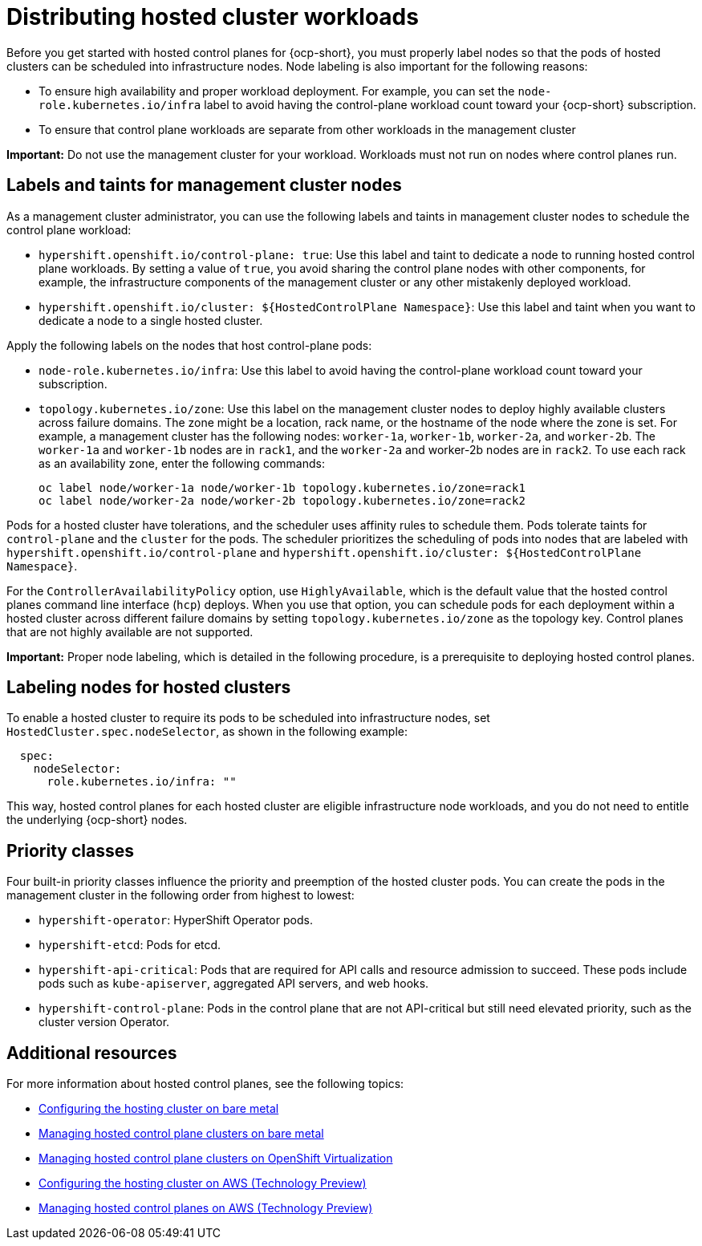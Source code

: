 [#hosted-cluster-workload-distributing]
= Distributing hosted cluster workloads

Before you get started with hosted control planes for {ocp-short}, you must properly label nodes so that the pods of hosted clusters can be scheduled into infrastructure nodes. Node labeling is also important for the following reasons:

* To ensure high availability and proper workload deployment. For example, you can set the `node-role.kubernetes.io/infra` label to avoid having the control-plane workload count toward your {ocp-short} subscription.
//lahinson - sept. 2023 - commenting out the following lines until those levels are supported for self-managed hypershift
//* To ensure that control plane workloads are configured at one of the following multi-tenancy distribution levels:
//** Everything shared: Control planes for hosted clusters can run on any node that is designated for control planes.
//** Request serving isolation: Serving pods are requested in their own dedicated nodes.
//** Nothing shared: Every control plane has its own dedicated nodes. 
* To ensure that control plane workloads are separate from other workloads in the management cluster

*Important:* Do not use the management cluster for your workload. Workloads must not run on nodes where control planes run.

[#hosted-cluster-labels-taints-overview]
== Labels and taints for management cluster nodes

As a management cluster administrator, you can use the following labels and taints in management cluster nodes to schedule the control plane workload:

* `hypershift.openshift.io/control-plane: true`: Use this label and taint to dedicate a node to running hosted control plane workloads. By setting a value of `true`, you avoid sharing the control plane nodes with other components, for example, the infrastructure components of the management cluster or any other mistakenly deployed workload.
* `hypershift.openshift.io/cluster: ${HostedControlPlane Namespace}`: Use this label and taint when you want to dedicate a node to a single hosted cluster.

Apply the following labels on the nodes that host control-plane pods:

* `node-role.kubernetes.io/infra`: Use this label to avoid having the control-plane workload count toward your subscription.
* `topology.kubernetes.io/zone`: Use this label on the management cluster nodes to deploy highly available clusters across failure domains. The zone might be a location, rack name, or the hostname of the node where the zone is set. For example, a management cluster has the following nodes: `worker-1a`, `worker-1b`, `worker-2a`, and `worker-2b`. The `worker-1a` and `worker-1b` nodes are in `rack1`, and the `worker-2a` and worker-2b nodes are in `rack2`. To use each rack as an availability zone, enter the following commands:

+
----
oc label node/worker-1a node/worker-1b topology.kubernetes.io/zone=rack1
oc label node/worker-2a node/worker-2b topology.kubernetes.io/zone=rack2
----

Pods for a hosted cluster have tolerations, and the scheduler uses affinity rules to schedule them. Pods tolerate taints for `control-plane` and the `cluster` for the pods. The scheduler prioritizes the scheduling of pods into nodes that are labeled with `hypershift.openshift.io/control-plane` and `hypershift.openshift.io/cluster: ${HostedControlPlane Namespace}`.

For the `ControllerAvailabilityPolicy` option, use `HighlyAvailable`, which is the default value that the hosted control planes command line interface (`hcp`) deploys. When you use that option, you can schedule pods for each deployment within a hosted cluster across different failure domains by setting `topology.kubernetes.io/zone` as the topology key. Control planes that are not highly available are not supported.

*Important:* Proper node labeling, which is detailed in the following procedure, is a prerequisite to deploying hosted control planes.

[#hosted-cluster-schedule-pods-infra-nodes]
== Labeling nodes for hosted clusters

To enable a hosted cluster to require its pods to be scheduled into infrastructure nodes, set `HostedCluster.spec.nodeSelector`, as shown in the following example:

[source,yaml]
----
  spec:
    nodeSelector:
      role.kubernetes.io/infra: ""
----

This way, hosted control planes for each hosted cluster are eligible infrastructure node workloads, and you do not need to entitle the underlying {ocp-short} nodes.

[#hosted-cluster-workload-distributing-priority]
== Priority classes

Four built-in priority classes influence the priority and preemption of the hosted cluster pods. You can create the pods in the management cluster in the following order from highest to lowest:

* `hypershift-operator`: HyperShift Operator pods.
* `hypershift-etcd`: Pods for etcd.
* `hypershift-api-critical`: Pods that are required for API calls and resource admission to succeed. These pods include pods such as `kube-apiserver`, aggregated API servers, and web hooks.
* `hypershift-control-plane`: Pods in the control plane that are not API-critical but still need elevated priority, such as the cluster version Operator.

[#hosted-cluster-workload-distributing-additional-resources]
== Additional resources

For more information about hosted control planes, see the following topics:

* xref:../hosted_control_planes/configure_hosted_bm.adoc#configuring-hosting-service-cluster-configure-bm[Configuring the hosting cluster on bare metal]
* xref:../hosted_control_planes/managing_hosted_bm.adoc#hosted-control-planes-manage-bm[Managing hosted control plane clusters on bare metal]
* xref:../hosted_control_planes/managing_hosted_kubevirt.adoc#hosted-control-planes-manage-kubevirt[Managing hosted control plane clusters on OpenShift Virtualization]
* xref:../hosted_control_planes/configure_hosted_aws.adoc#hosting-service-cluster-configure-aws[Configuring the hosting cluster on AWS (Technology Preview)]
* xref:../hosted_control_planes/managing_hosted_aws.adoc#hosted-control-planes-manage-aws[Managing hosted control planes on AWS (Technology Preview)]